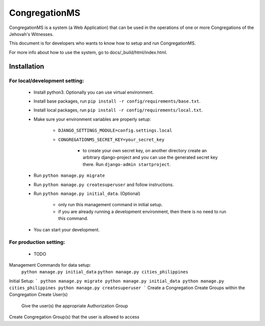 ###############
CongregationMS
###############

CongregationMS is a system (a Web Application) that can be used in the operations of one or more Congregations of the Jehovah's Witnesses.

This document is for developers who wants to know how to setup and run CongregationMS.

For more info about how to use the system, go to docs/_build/html/index.html.

============
Installation
============

-------------------------------
For local/development setting:
-------------------------------
    * Install python3. Optionally you can use virtual environment.
    * Install base packages, run ``pip install -r config/requirements/base.txt``.
    * Install local packages, run ``pip install -r config/requirements/local.txt``.
    * Make sure your environment variables are properly setup:

        - ``DJANGO_SETTINGS_MODULE=config.settings.local``
        - ``CONGREGATIONMS_SECRET_KEY=your_secret_key``

            + to create your own secret key, on another directory create an arbitrary django-project and you can use the generated secret key there. Run ``django-admin startproject``.

    * Run ``python manage.py migrate``
    * Run ``python manage.py createsuperuser`` and follow instructions.
    * Run ``python manage.py initial_data``. (Optional)

        - only run this management command in initial setup.
        - if you are already running a development environment, then there is no need to run this command.

    * You can start your development.
      

-------------------------------
For production setting:
-------------------------------
    * TODO


Management Commands for data setup:
    ``python manage.py initial_data``
    ``python manage.py cities_philippines``


Initial Setup:
```
python manage.py migrate
python manage.py initial_data
python manage.py cities_philippines
python manage.py createsuperuser
```
Create a Congregation
Create Groups within the Congregation
Create User(s)
    Give the user(s) the appropriate Authorization Group
Create Congregation Group(s) that the user is allowed to access